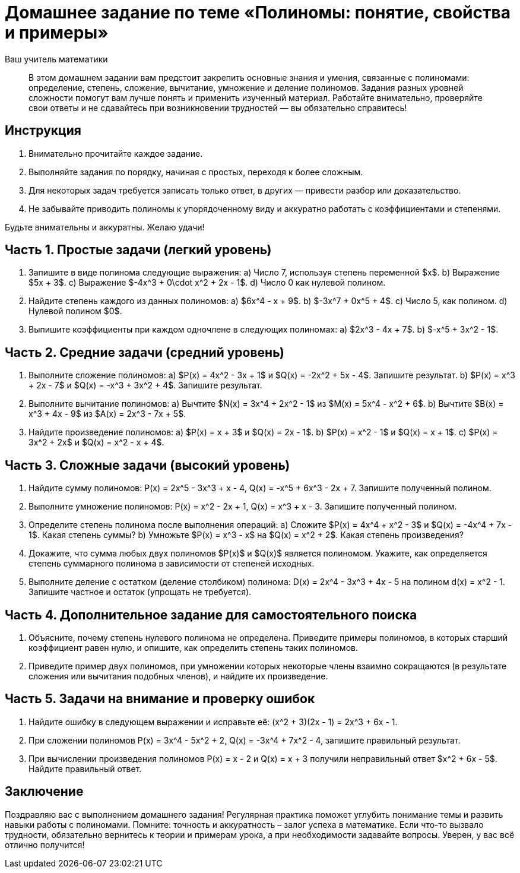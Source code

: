 = Домашнее задание по теме «Полиномы: понятие, свойства и примеры»  
:lang: ru  
:author: Ваш учитель математики  

[abstract]  
В этом домашнем задании вам предстоит закрепить основные знания и умения, связанные с полиномами: определение, степень, сложение, вычитание, умножение и деление полиномов. Задания разных уровней сложности помогут вам лучше понять и применить изученный материал. Работайте внимательно, проверяйте свои ответы и не сдавайтесь при возникновении трудностей — вы обязательно справитесь!

== Инструкция  

1. Внимательно прочитайте каждое задание.  
2. Выполняйте задания по порядку, начиная с простых, переходя к более сложным.  
3. Для некоторых задач требуется записать только ответ, в других — привести разбор или доказательство.  
4. Не забывайте приводить полиномы к упорядоченному виду и аккуратно работать с коэффициентами и степенями.  

Будьте внимательны и аккуратны. Желаю удачи!

== Часть 1. Простые задачи (легкий уровень)

. Запишите в виде полинома следующие выражения:  
  a) Число 7, используя степень переменной $x$.  
  b) Выражение $5x + 3$.  
  c) Выражение $-4x^3 + 0\cdot x^2 + 2x - 1$.  
  d) Число 0 как нулевой полином.  

. Найдите степень каждого из данных полиномов:  
  a) $6x^4 - x + 9$.  
  b) $-3x^7 + 0x^5 + 4$.  
  c) Число 5, как полином.  
  d) Нулевой полином $0$.  

. Выпишите коэффициенты при каждом одночлене в следующих полиномах:  
  a) $2x^3 - 4x + 7$.  
  b) $-x^5 + 3x^2 - 1$.  

== Часть 2. Средние задачи (средний уровень)

. Выполните сложение полиномов:  
  a) $P(x) = 4x^2 - 3x + 1$ и $Q(x) = -2x^2 + 5x - 4$. Запишите результат.  
  b) $P(x) = x^3 + 2x - 7$ и $Q(x) = -x^3 + 3x^2 + 4$. Запишите результат.  

. Выполните вычитание полиномов:  
  a) Вычтите $N(x) = 3x^4 + 2x^2 - 1$ из $M(x) = 5x^4 - x^2 + 6$.  
  b) Вычтите $B(x) = x^3 + 4x - 9$ из $A(x) = 2x^3 - 7x + 5$.  

. Найдите произведение полиномов:  
  a) $P(x) = x + 3$ и $Q(x) = 2x - 1$.  
  b) $P(x) = x^2 - 1$ и $Q(x) = x + 1$.  
  c) $P(x) = 3x^2 + 2x$ и $Q(x) = x^2 - x + 4$.  

== Часть 3. Сложные задачи (высокий уровень)

. Найдите сумму полиномов:  
$$P(x) = 2x^5 - 3x^3 + x - 4,$$  
$$Q(x) = -x^5 + 6x^3 - 2x + 7.$$  
Запишите полученный полином.  

. Выполните умножение полиномов:  
$$P(x) = x^2 - 2x + 1,$$  
$$Q(x) = x^3 + x - 3.$$  
Запишите полученный полином.  

. Определите степень полинома после выполнения операций:  
  a) Сложите $P(x) = 4x^4 + x^2 - 3$ и $Q(x) = -4x^4 + 7x - 1$. Какая степень суммы?  
  b) Умножьте $P(x) = x^3 - x$ на $Q(x) = x^2 + 2$. Какая степень произведения?  

. Докажите, что сумма любых двух полиномов $P(x)$ и $Q(x)$ является полиномом. Укажите, как определяется степень суммарного полинома в зависимости от степеней исходных.  

. Выполните деление с остатком (деление столбиком) полинома:  
$$D(x) = 2x^4 - 3x^3 + 4x - 5$$  
на полином  
$$d(x) = x^2 - 1.$$  
Запишите частное и остаток (упрощать не требуется).  

== Часть 4. Дополнительное задание для самостоятельного поиска

. Объясните, почему степень нулевого полинома не определена. Приведите примеры полиномов, в которых старший коэффициент равен нулю, и опишите, как определить степень таких полиномов.  

. Приведите пример двух полиномов, при умножении которых некоторые члены взаимно сокращаются (в результате сложения или вычитания подобных членов), и найдите их произведение.  

== Часть 5. Задачи на внимание и проверку ошибок

. Найдите ошибку в следующем выражении и исправьте её:  
$$(x^2 + 3)(2x - 1) = 2x^3 + 6x - 1.$$  

. При сложении полиномов  
$$P(x) = 3x^4 - 5x^2 + 2,$$  
$$Q(x) = -3x^4 + 7x^2 - 4,$$  
запишите правильный результат.  

. При вычислении произведения полиномов  
$$P(x) = x - 2$$  
и  
$$Q(x) = x + 3$$  
получили неправильный ответ $x^2 + 6x - 5$. Найдите правильный ответ.  

== Заключение  

Поздравляю вас с выполнением домашнего задания! Регулярная практика поможет углубить понимание темы и развить навыки работы с полиномами. Помните: точность и аккуратность – залог успеха в математике. Если что-то вызвало трудности, обязательно вернитесь к теории и примерам урока, а при необходимости задавайте вопросы. Уверен, у вас всё отлично получится!
